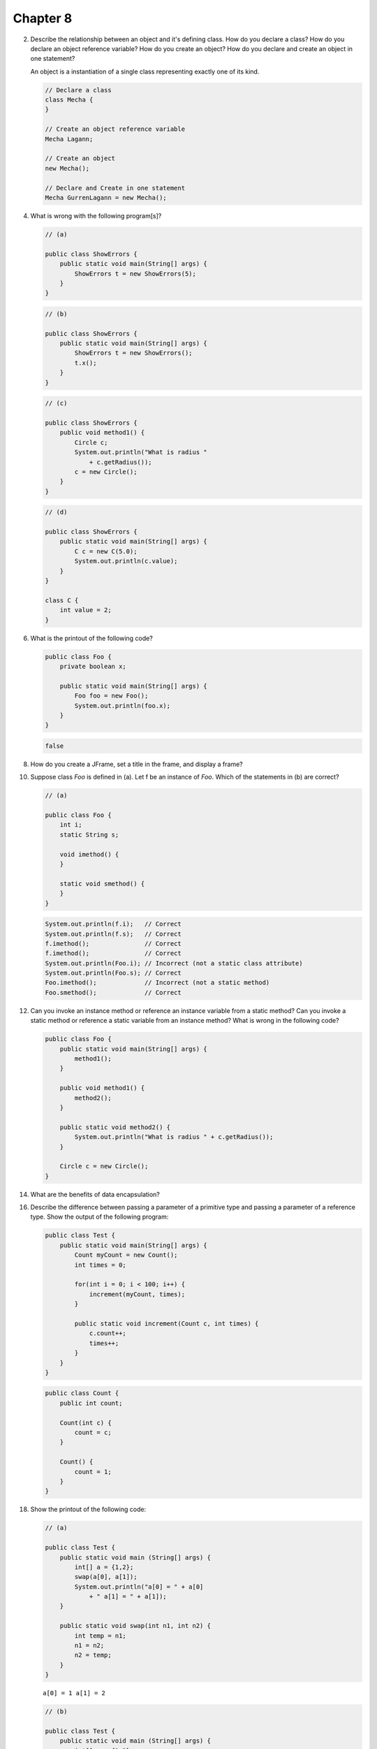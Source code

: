Chapter 8
=========

2.  Describe the relationship between an object and it's defining class. How do
    you declare a class? How do you declare an object reference variable? How do
    you create an object? How do you declare and create an object in one
    statement?
    
    An object is a instantiation of a single class representing exactly one of
    its kind.
    
    .. code-block:: java
        
        // Declare a class
        class Mecha {
        }
    
        // Create an object reference variable
        Mecha Lagann;
    
        // Create an object
        new Mecha();
    
        // Declare and Create in one statement
        Mecha GurrenLagann = new Mecha();

4.  What is wrong with the following program[s]?
    
    .. code-block:: java
        
        // (a)
        
        public class ShowErrors {
            public static void main(String[] args) {
                ShowErrors t = new ShowErrors(5);
            }
        }
    
    .. code-block:: java
        
        // (b)
        
        public class ShowErrors {
            public static void main(String[] args) {
                ShowErrors t = new ShowErrors();
                t.x();
            }
        }
    
    .. code-block:: java
        
        // (c)
        
        public class ShowErrors {
            public void method1() {
                Circle c;
                System.out.println("What is radius "
                    + c.getRadius());
                c = new Circle();
            }
        }
    
    .. code-block:: java
        
        // (d)
        
        public class ShowErrors {
            public static void main(String[] args) {
                C c = new C(5.0);
                System.out.println(c.value);
            }
        }
        
        class C {
            int value = 2;
        }
    
    

6.  What is the printout of the following code?
    
    .. code-block:: java
        
        public class Foo {
            private boolean x;
            
            public static void main(String[] args) {
                Foo foo = new Foo();
                System.out.println(foo.x);
            }
        }
    
    .. code-block:: java
        
        false
    

8.  How do you create a JFrame, set a title in the frame, and display a frame?
    
    

10. Suppose class `Foo` is defined in (a). Let f be an instance of `Foo`. Which
    of the statements in (b) are correct?
    
    .. code-block:: java
        
        // (a)
        
        public class Foo {
            int i;
            static String s;
            
            void imethod() {
            }
            
            static void smethod() {
            }
        }
    
    .. code-block:: java
        
        System.out.println(f.i);   // Correct
        System.out.println(f.s);   // Correct
        f.imethod();               // Correct
        f.imethod();               // Correct
        System.out.println(Foo.i); // Incorrect (not a static class attribute)
        System.out.println(Foo.s); // Correct
        Foo.imethod();             // Incorrect (not a static method)
        Foo.smethod();             // Correct
    
    

12. Can you invoke an instance method or reference an instance variable from a
    static method? Can you invoke a static method or reference a static variable
    from an instance method? What is wrong in the following code?
    
    .. code-block:: java
        
        public class Foo {
            public static void main(String[] args) {
                method1();
            }
            
            public void method1() {
                method2();
            }
            
            public static void method2() {
                System.out.println("What is radius " + c.getRadius());
            }
            
            Circle c = new Circle();
        }

14. What are the benefits of data encapsulation?

16. Describe the difference between passing a parameter of a primitive type and
    passing a parameter of a reference type. Show the output of the following
    program:
    
    .. code-block:: java
        
        public class Test {
            public static void main(String[] args) {
                Count myCount = new Count();
                int times = 0;
                
                for(int i = 0; i < 100; i++) {
                    increment(myCount, times);
                }
                
                public static void increment(Count c, int times) {
                    c.count++;
                    times++;
                }
            }
        }
    
    .. code-block:: java
        
        public class Count {
            public int count;
            
            Count(int c) {
                count = c;
            }
            
            Count() {
                count = 1;
            }
        }
    
    

18. Show the printout of the following code:
    
    .. code-block:: java
        
        // (a)
        
        public class Test {
            public static void main (String[] args) {
                int[] a = {1,2};
                swap(a[0], a[1]);
                System.out.println("a[0] = " + a[0] 
                    + " a[1] = " + a[1]);
            }
            
            public static void swap(int n1, int n2) {
                int temp = n1;
                n1 = n2;
                n2 = temp;
            }
        }
    
    ::
        
        a[0] = 1 a[1] = 2
    
    .. code-block:: java
        
        // (b)
        
        public class Test {
            public static void main (String[] args) {
                int[] a = {1,2};
                swap(a);
                System.out.println("a[0] = " + a[0] 
                    + " a[1] = " + a[1]);
            }
            
            public static void swap(int[] a) {
                int temp = a[0];
                a[0] = a[1];
                a[1] = temp;
            }
        }
    
    ::
        
        a[0] = 2 a[1] = 1
    
    .. code-block:: java
        
        // (c)
        
        public class Test {
            public static void main (String[] args) {
                T t = new T();
                swap(t);
                System.out.println("e1 = " + t.e1 
                    + " e2 = " + t.e2);
            }
            
            public static void swap(T t) {
                int temp = t.e1;
                t.e1 = t.e2;
                t.e2 = temp;
            }
        }
        
        class T {
            int e1 = 1;
            int e2 = 2;
        }
    
    ::
        
        e1 = 2 e2 = 1
    
    .. code-block:: java
        
        // (d)
        
        public class Test {
            public static void main (String[] args) {
                T t1 = new T();
                T t2 = new T();
                System.out.println("t1's i = " + t1.i
                    + " and j = " + t1.j);
                System.out.println("t2's i = " + t2.i
                    + " and j = " + t2.j);
            }
        }
        
        class T {
            static int i = 0;
            int j = 0;
            
            T() {
                i++;
                j = 1;
            }
        }
    
    ::
        
        t1's i = 2 and j = 1
        t2's i = 2 and j = 1

20. What is wrong with the following code?
    
    .. code-block:: java
        
        public class Test {
            public static void main(String[] args) {
                java.util.Date[] dates = new java.util.Date[10];
                System.out.println(dates[0]);
                System.out.println(dates[0].toString());
            }
        }
    
    ::
        
        null
        Exception in thread "main" java.lang.NullPointerException
	            at Test.main(Test.java:5)
    
    Making an array of an object type doesn't actually instantiate those
    objects. The array is filled with 10 java.util.Date typed null pointers
    rather than pointers to 10 different java.util.Date objects.
    
    .. code-block:: java
        
        public class Test {
            public static void main(String[] args) {
                java.util.Date[] dates = new java.util.Date[10];
                
                // Instantiate the array of dates.
                for(int i = 0; i < dates.length; i++) {
                    dates[i] = new java.util.Date();
                }
                
                System.out.println(dates[0]);
                System.out.println(dates[0].toString());
            }
        }
    
    ::
        
        Wed Mar 10 02:07:24 PST 2010
        Wed Mar 10 02:07:24 PST 2010

